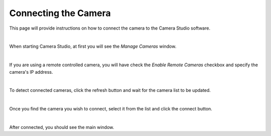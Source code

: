 Connecting the Camera
===============

This page will provide instructions on how to connect the camera to the Camera Studio software.

|

When starting Camera Studio, at first you will see the *Manage Cameras* window.

.. image:: images/manage_cameras.PNG
    :scale: 50%	
    :align: center

|

If you are using a remote controlled camera, you will have check the *Enable Remote Cameras* checkbox and specify the camera's IP address.

.. image:: images/manage_cameras_remote.PNG
    :scale: 50%	
    :align: center

|

To detect connected cameras, click the refresh button and wait for the camera list to be updated.

.. image:: images/manage_cameras_remote_detected.PNG
    :scale: 50%	
    :align: center

|

Once you find the camera you wish to connect, select it from the list and click the connect button.

.. image:: images/manage_cameras_connect.PNG
    :scale: 50%	
    :align: center

|

After connected, you should see the main window.
